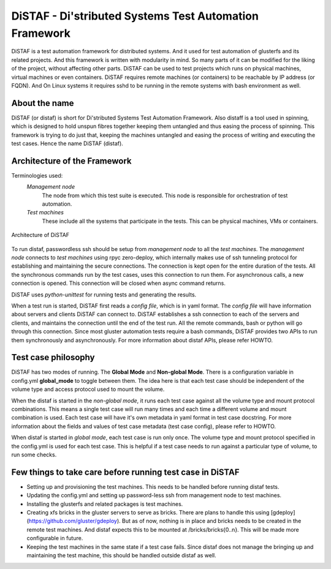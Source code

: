 DiSTAF - Di'stributed Systems Test Automation Framework
-------------------------------------------------------

DiSTAF is a test automation framework for distributed systems.
And it used for test automation of glusterfs and its related projects.
And this framework is written with modularity in mind. So many parts of it can
be modified for the liking of the project, without affecting other parts.
DiSTAF can be used to test projects which runs on physical machines, virtual
machines or even containers. DiSTAF  requires remote machines (or containers)
to be reachable by IP address (or FQDN). And On Linux systems it requires sshd
to be running in the remote systems with bash environment as well.


About the name
==============
DiSTAF (or distaf) is short for Di'stributed Systems Test Automation Framework.
Also distaff is a tool used in spinning, which is designed to hold unspun 
fibres together keeping them untangled and thus easing the process of spinning.
This framework is trying to do just that, keeping the machines untangled and
easing the process of writing and executing the test cases.
Hence the name DiSTAF (distaf).

Architecture of the Framework
=============================

Terminologies used:
	*Management node*
		The node from which this test suite is executed.
		This node is responsible for orchestration of test automation.
	*Test machines*
		These include all the systems that participate in the tests.
		This can be physical machines, VMs or containers.

.. figure::  ../images/distaf_acrhitecture.jpg
   :align: center
   :width: 1200

   Architecture of DiSTAF

To run distaf, passwordless ssh should be setup from *management node* to all
the *test machines*. The *management node* connects to *test machines* using
rpyc zero-deploy, which internally makes use of ssh tunneling protocol for
establishing and maintaining the secure connections. The connection is kept
open for the entire duration of the tests. All the synchronous commands run by
the test cases, uses this connection to run them. For asynchronous calls, a
new connection is opened. This connection will be closed when async command returns.

DiSTAF uses `python-unittest` for running tests and generating the results.

When a test run is started, DiSTAF first reads a *config file*, which is in yaml format.
The *config file* will have information about servers and clients DiSTAF can connect to.
DiSTAF establishes a ssh connection to each of the servers and clients,
and maintains the connection until the end of the test run.
All the remote commands, bash or python will go through this connection.
Since most gluster automation tests require a bash commands,
DiSTAF provides two APIs to run them synchronously and asynchronously.
For more information about distaf APIs, please refer HOWTO.

Test case philosophy
====================

DiSTAF has two modes of running. The **Global Mode** and **Non-global Mode**.
There is a configuration variable in config.yml **global_mode** to toggle between them.
The idea here is that each test case should be independent of the volume type and access protocol used to mount the volume.

When the distaf is started in the *non-global mode*,
it runs each test case against all the volume type and mount protocol combinations.
This means a single test case will run many times and each time a different volume and mount combination is used.
Each test case will have it's own metadata in yaml format in test case docstring.
For more information about the fields and values of test case metadata (test case config), please refer to HOWTO.

When distaf is started in *global mode*, each test case is run only once.
The volume type and mount protocol specified in the config.yml is used for each test case.
This is helpful if a test case needs to run against a particular type of volume, to run some checks.

Few things to take care before running test case in DiSTAF
==========================================================
* Setting up and provisioning the test machines. This needs to be handled before running distaf tests.
* Updating the config.yml and setting up password-less ssh from management node to test machines.
* Installing the glusterfs and related packages is test machines.
* Creating xfs bricks in the gluster servers to serve as bricks. There are plans to handle this using [gdeploy] (https://github.com/gluster/gdeploy). But as of now, nothing is in place and bricks needs to be created in the remote test machines. And distaf expects this to be mounted at /bricks/bricks{0..n}. This will be made more configurable in future.
* Keeping the test machines in the same state if a test case fails. Since distaf does not manage the bringing up and maintaining the test machine, this should be handled outside distaf as well.
